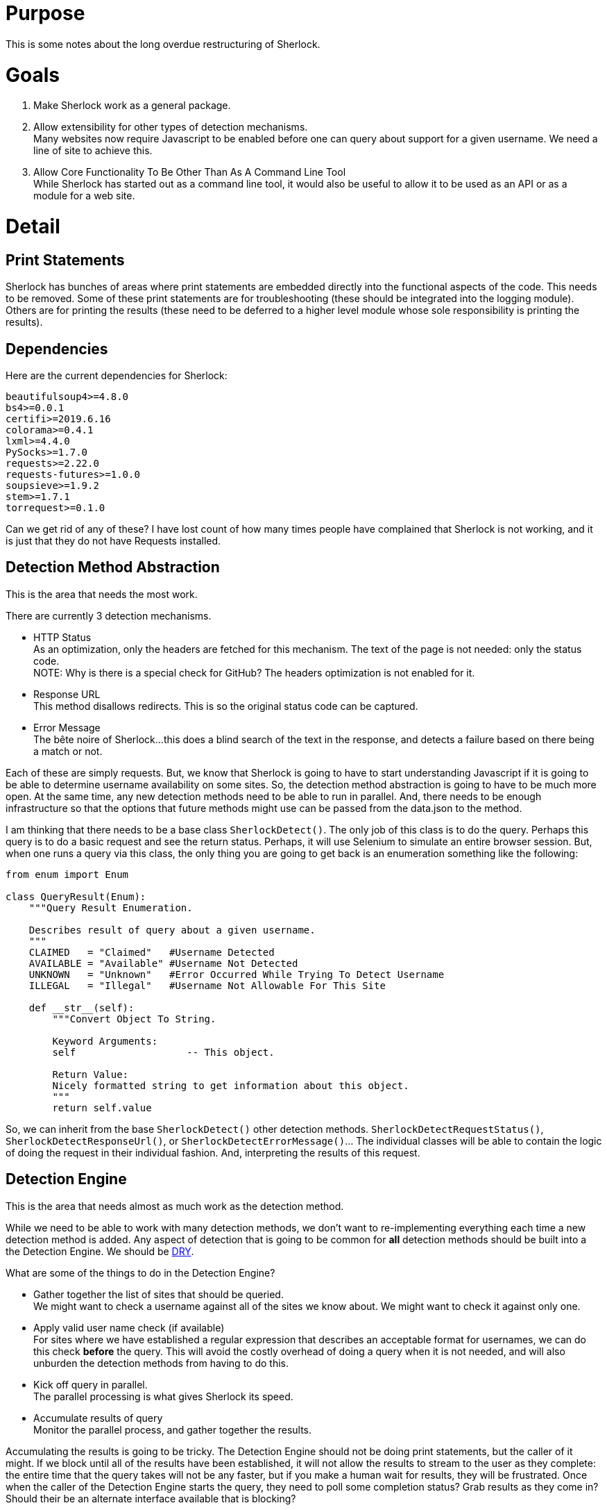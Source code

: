 = Purpose

This is some notes about the long overdue restructuring of Sherlock.

= Goals

1. Make Sherlock work as a general package.
2. Allow extensibility for other types of detection mechanisms. +
   Many websites now require Javascript to be enabled before one can query about support for a given username.  We need a line of site to achieve this.
3. Allow Core Functionality To Be Other Than As A Command Line Tool +
   While Sherlock has started out as a command line tool, it would also be useful to allow it to be used as an API or as a module for a web site.

= Detail

== Print Statements
Sherlock has bunches of areas where print statements are embedded directly into the functional aspects of the code.  This needs to be removed.
Some of these print statements are for troubleshooting (these should be integrated into the logging module).  Others are for printing the results (these need to be deferred to a higher level module whose sole responsibility is printing the results).

== Dependencies

Here are the current dependencies for Sherlock:
```
beautifulsoup4>=4.8.0
bs4>=0.0.1
certifi>=2019.6.16
colorama>=0.4.1
lxml>=4.4.0
PySocks>=1.7.0
requests>=2.22.0
requests-futures>=1.0.0
soupsieve>=1.9.2
stem>=1.7.1
torrequest>=0.1.0
```
Can we get rid of any of these?  I have lost count of how many times people
have complained that Sherlock is not working, and it is just that they do
not have Requests installed.

== Detection Method Abstraction
This is the area that needs the most work.

There are currently 3 detection mechanisms.

* HTTP Status +
  As an optimization, only the headers are fetched for this mechanism.  The text of the page is not needed: 
  only the status code. +
  NOTE:  Why is there is a special check for GitHub?  The headers optimization is not enabled for it.
* Response URL +
  This method disallows redirects.  This is so the original status code can be captured.
* Error Message +
  The bête noire of Sherlock...this does a blind search of the text in the response, and detects a failure
  based on there being a match or not.

Each of these are simply requests.  But, we know that Sherlock is going to have to start understanding
Javascript if it is going to be able to determine username availability on some sites.  So, the detection
method abstraction is going to have to be much more open.  At the same time, any new detection methods 
need to be able to run in parallel.  And, there needs to be enough infrastructure so that the options that
future methods might use can be passed from the data.json to the method.

I am thinking that there needs to be a base class `SherlockDetect()`.  The only job of this class is to do the
query. Perhaps this query is to do a basic request and see the return status.  Perhaps, it will use Selenium
to simulate an entire browser session.  But, when one runs a query via this class, the only thing you are
going to get back is an enumeration something like the following:
```python
from enum import Enum

class QueryResult(Enum):
    """Query Result Enumeration.

    Describes result of query about a given username.
    """
    CLAIMED   = "Claimed"   #Username Detected
    AVAILABLE = "Available" #Username Not Detected
    UNKNOWN   = "Unknown"   #Error Occurred While Trying To Detect Username
    ILLEGAL   = "Illegal"   #Username Not Allowable For This Site

    def __str__(self):
        """Convert Object To String.

        Keyword Arguments:
        self                   -- This object.

        Return Value:
        Nicely formatted string to get information about this object.
        """
        return self.value
```
So, we can inherit from the base `SherlockDetect()` other detection methods.  `SherlockDetectRequestStatus()`, `SherlockDetectResponseUrl()`, or `SherlockDetectErrorMessage()`...  The individual classes will be able to 
contain the logic of doing the request in their individual fashion.  And, interpreting the results of this
request.

== Detection Engine
This is the area that needs almost as much work as the detection method.

While we need to be able to work with many detection methods, we don't want to re-implementing everything
each time a new detection method is added.  Any aspect of detection that is going to be common for *all*
detection methods should be built into a the Detection Engine.  We should be https://en.wikipedia.org/wiki/Don%27t_repeat_yourself[DRY].

What are some of the things to do in the Detection Engine?

* Gather together the list of sites that should be queried. +
  We might want to check a username against all of the sites we know about.  We might want to check it
  against only one.
* Apply valid user name check (if available) +
  For sites where we have established a regular expression that describes an acceptable format
  for usernames, we can do this check *before* the query.  This will avoid the costly overhead of
  doing a query when it is not needed, and will also unburden the detection methods from having
  to do this.
* Kick off query in parallel. +
  The parallel processing is what gives Sherlock its speed.
* Accumulate results of query +
  Monitor the parallel process, and gather together the results.

Accumulating the results is going to be tricky.  The Detection Engine should not be doing print statements,
but the caller of it might.  If we block until all of the results have been established, it will not allow
the results to stream to the user as they complete: the entire time that the query takes will not be any
faster, but if you make a human wait for results, they will be frustrated.  Once when the caller of the
Detection Engine starts the query, they need to poll some completion status?  Grab results as they come in?
Should their be an alternate interface available that is blocking?